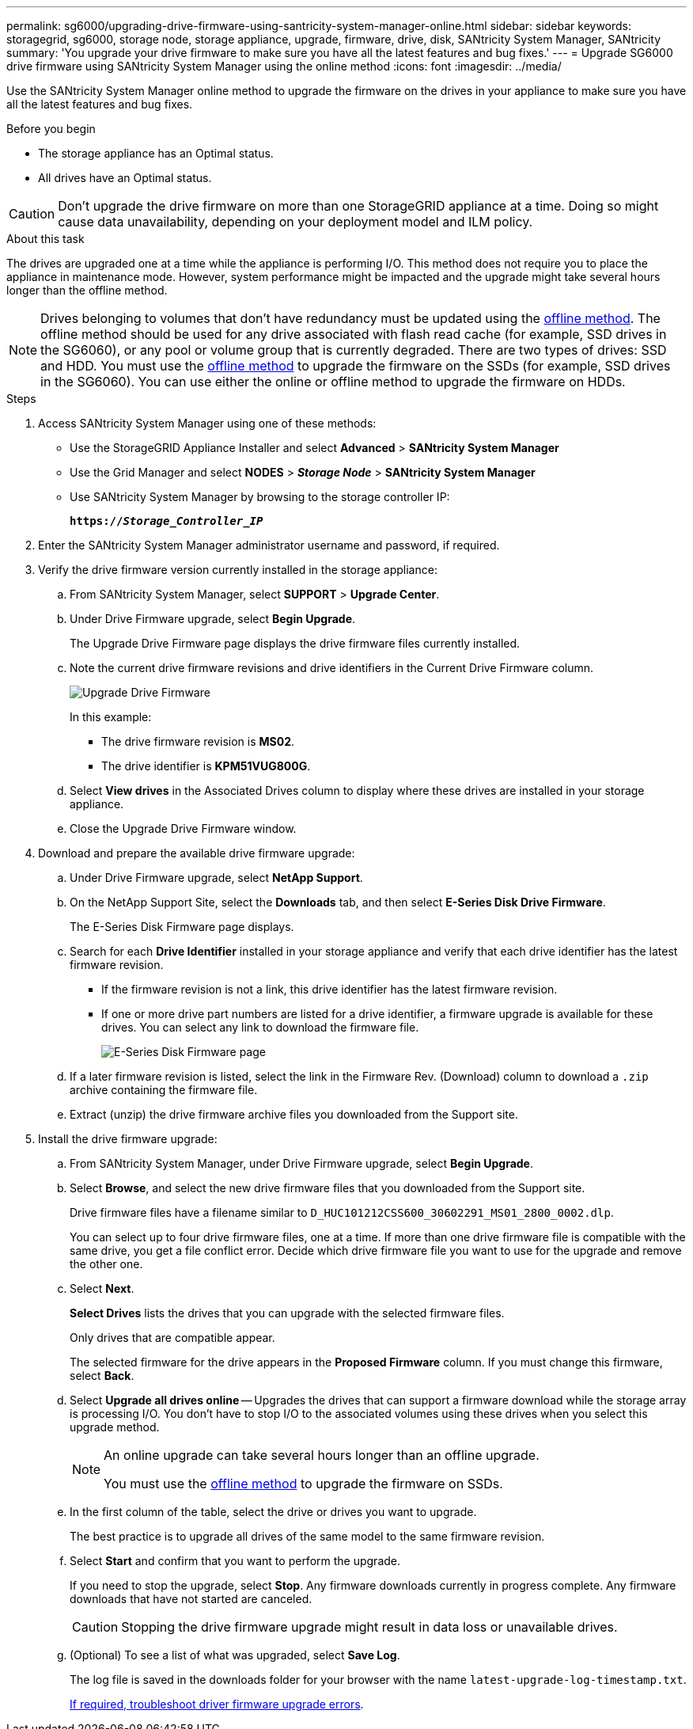 ---
permalink: sg6000/upgrading-drive-firmware-using-santricity-system-manager-online.html
sidebar: sidebar
keywords: storagegrid, sg6000, storage node, storage appliance, upgrade, firmware, drive, disk, SANtricity System Manager, SANtricity
summary: 'You upgrade your drive firmware to make sure you have all the latest features and bug fixes.'
---
= Upgrade SG6000 drive firmware using SANtricity System Manager using the online method
:icons: font
:imagesdir: ../media/

[.lead]
Use the SANtricity System Manager online method to upgrade the firmware on the drives in your appliance to make sure you have all the latest features and bug fixes. 

.Before you begin

* The storage appliance has an Optimal status.
* All drives have an Optimal status.

CAUTION: Don't upgrade the drive firmware on more than one StorageGRID appliance at a time. Doing so might cause data unavailability, depending on your deployment model and ILM policy.

.About this task

The drives are upgraded one at a time while the appliance is performing I/O. This method does not require you to place the appliance in maintenance mode. However, system performance might be impacted and the upgrade might take several hours longer than the offline method. 

[NOTE]
====
Drives belonging to volumes that don't have redundancy must be updated using the link:upgrading-drive-firmware-using-santricity-system-manager-offline.html[offline method]. The offline method should be used for any drive associated with flash read cache (for example, SSD drives in the SG6060), or any pool or volume group that is currently degraded.
There are two types of drives: SSD and HDD. You must use the link:upgrading-drive-firmware-using-santricity-system-manager-offline.html[offline method] to upgrade the firmware on the SSDs (for example, SSD drives in the SG6060). You can use either the online or offline method to upgrade the firmware on HDDs.
====

.Steps

. Access SANtricity System Manager using one of these methods:
** Use the StorageGRID Appliance Installer and select *Advanced* > *SANtricity System Manager*
** Use the Grid Manager and select *NODES* > *_Storage Node_* > *SANtricity System Manager* 
** Use SANtricity System Manager by browsing to the storage controller IP: 
+
`*https://_Storage_Controller_IP_*`
. Enter the SANtricity System Manager administrator username and password, if required.

. Verify the drive firmware version currently installed in the storage appliance:
 .. From SANtricity System Manager, select *SUPPORT* > *Upgrade Center*.
 .. Under Drive Firmware upgrade, select *Begin Upgrade*.
+
The Upgrade Drive Firmware page displays the drive firmware files currently installed.

 .. Note the current drive firmware revisions and drive identifiers in the Current Drive Firmware column.
+
image::../media/storagegrid_update_drive_firmware.png[Upgrade Drive Firmware]
+
In this example:

  *** The drive firmware revision is *MS02*.
  *** The drive identifier is *KPM51VUG800G*.

 .. Select *View drives* in the Associated Drives column to display where these drives are installed in your storage appliance.

 .. Close the Upgrade Drive Firmware window.

. Download and prepare the available drive firmware upgrade:
 .. Under Drive Firmware upgrade, select *NetApp Support*.
 .. On the NetApp Support Site, select the *Downloads* tab, and then select *E-Series Disk Drive Firmware*.
+
The E-Series Disk Firmware page displays.

 .. Search for each *Drive Identifier* installed in your storage appliance and verify that each drive identifier has the latest firmware revision.
  *** If the firmware revision is not a link, this drive identifier has the latest firmware revision.
  *** If one or more drive part numbers are listed for a drive identifier, a firmware upgrade is available for these drives. You can select any link to download the firmware file.
+
image::../media/storagegrid_drive_firmware_download.png[E-Series Disk Firmware page]
 .. If a later firmware revision is listed, select the link in the Firmware Rev. (Download) column to download a `.zip` archive containing the firmware file.
 .. Extract (unzip) the drive firmware archive files you downloaded from the Support site.
. Install the drive firmware upgrade:
 .. From SANtricity System Manager, under Drive Firmware upgrade, select *Begin Upgrade*.
 .. Select *Browse*, and select the new drive firmware files that you downloaded from the Support site.
+
Drive firmware files have a filename similar to `D_HUC101212CSS600_30602291_MS01_2800_0002.dlp`.
+
You can select up to four drive firmware files, one at a time. If more than one drive firmware file is compatible with the same drive, you get a file conflict error. Decide which drive firmware file you want to use for the upgrade and remove the other one.

 .. Select *Next*.
+
*Select Drives* lists the drives that you can upgrade with the selected firmware files.
+
Only drives that are compatible appear.
+
The selected firmware for the drive appears in the *Proposed Firmware* column. If you must change this firmware, select *Back*.

 .. Select *Upgrade all drives online* — Upgrades the drives that can support a firmware download while the storage array is processing I/O. You don't have to stop I/O to the associated volumes using these drives when you select this upgrade method.  
+
[NOTE] 
====
An online upgrade can take several hours longer than an offline upgrade.

You must use the link:upgrading-drive-firmware-using-santricity-system-manager-offline.html[offline method] to upgrade the firmware on SSDs.
====
+
[start=5]
 .. In the first column of the table, select the drive or drives you want to upgrade.
+
The best practice is to upgrade all drives of the same model to the same firmware revision.

 .. Select *Start* and confirm that you want to perform the upgrade.
+
If you need to stop the upgrade, select *Stop*. Any firmware downloads currently in progress complete. Any firmware downloads that have not started are canceled.
+
CAUTION: Stopping the drive firmware upgrade might result in data loss or unavailable drives.

 .. (Optional) To see a list of what was upgraded, select *Save Log*.
+
The log file is saved in the downloads folder for your browser with the name `latest-upgrade-log-timestamp.txt`.
+
link:troubleshoot-upgrading-drive-firmware-using-santricity-system-manager.html[If required, troubleshoot driver firmware upgrade errors].

// 2024 APR 2, SGIRDDOC-52